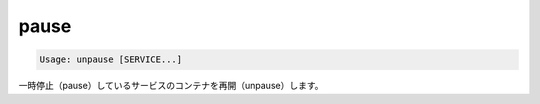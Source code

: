 .. -*- coding: utf-8 -*-
.. https://docs.docker.com/compose/reference/pause/
.. doc version: 1.9
.. check date: 2016/01/19
.. -----------------------------------------------------------------------------

.. pause

.. _compse-pause:

=======================================
pause
=======================================

.. code-block:: bash

   Usage: unpause [SERVICE...]

.. Unpauses paused containers of a service.

一時停止（pause）しているサービスのコンテナを再開（unpause）します。
